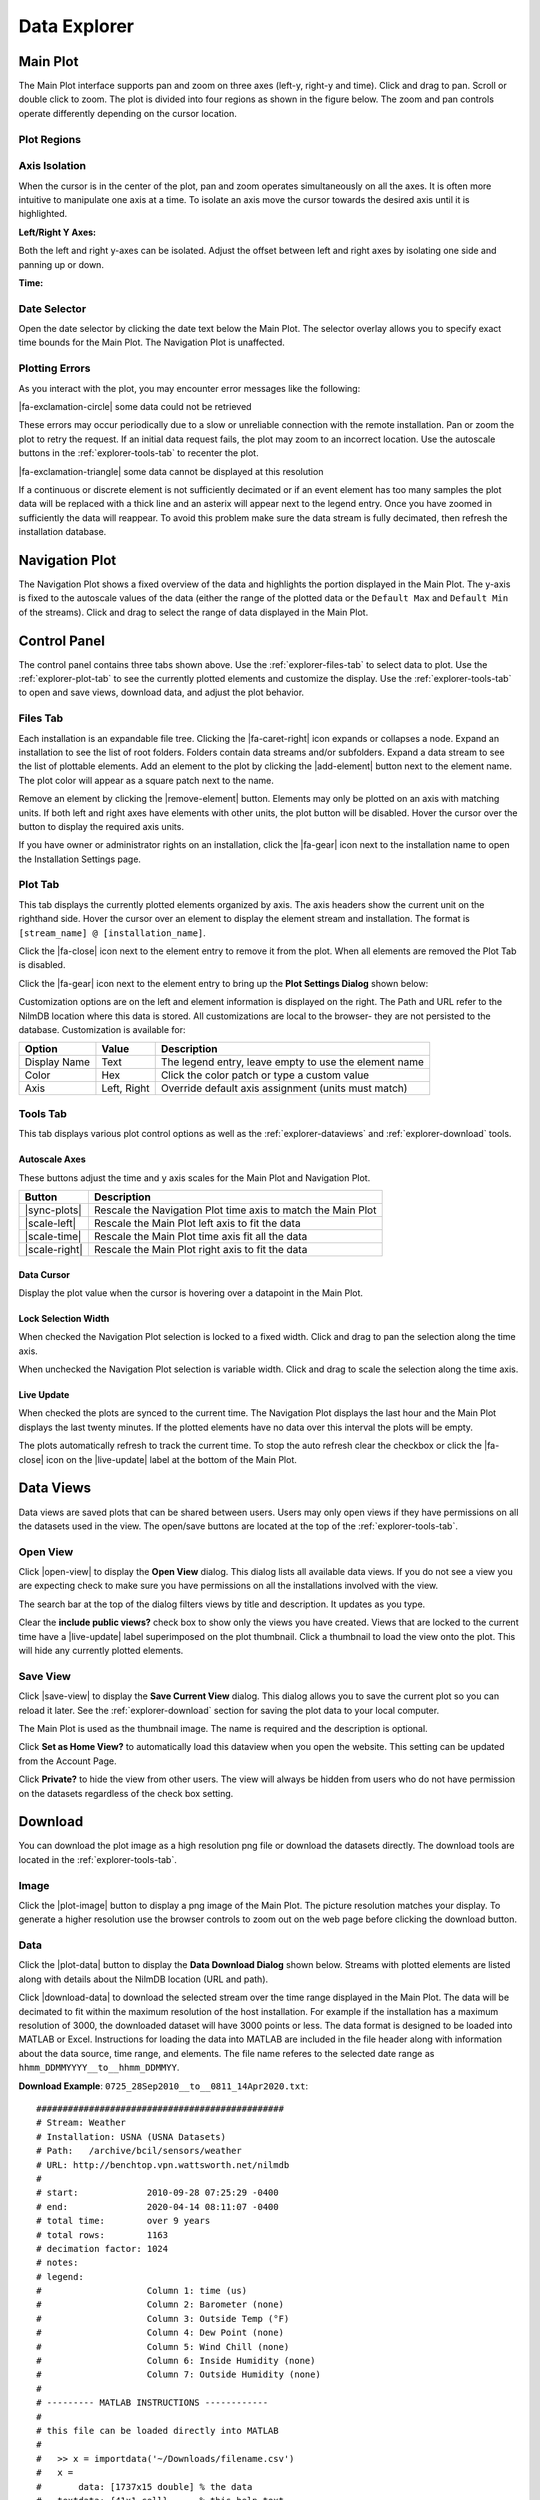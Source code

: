 .. raw:: html

    <script type="text/javascript" >
    $(document).ready(function(){
      $(".click-to-play").click(function(event){
        var target = $(event.target);
        var currentSrc = target.attr("src")
        if(currentSrc.endsWith("png"))
          target.attr("src",currentSrc.replace("png","gif"))
        else
          target.attr("src",currentSrc.replace("gif","png"))
      });
    })

    </script>

Data Explorer
=============

.. image:: _static/explorer/screenshot.png



Main Plot
---------

The Main Plot interface supports pan and zoom on three axes (left-y, right-y and
time). Click and drag to pan. Scroll or double click to zoom. The plot is
divided into four regions as shown in the figure below. The zoom and pan
controls operate differently depending on the cursor location.

Plot Regions
************

.. image:: _static/explorer/axis_regions.png

Axis Isolation
***************************

When the cursor is in the center of the plot, pan and zoom operates
simultaneously on all the axes. It is often more intuitive to manipulate one
axis at a time.  To isolate an axis move the cursor towards the desired axis
until it is highlighted.

**Left/Right Y Axes:**

.. rst-class:: click-to-play
.. image:: _static/explorer/left_axis_lock.png

Both the left and right y-axes can be isolated. Adjust the offset between left
and right axes by isolating one side and panning up or down.

**Time:**

.. rst-class:: click-to-play
.. image:: _static/explorer/time_axis_lock.png


Date Selector
*************

.. image:: _static/explorer/date_selector.png
  :width: 400px
  :align: center

Open the date selector by clicking the date text
below the Main Plot. The selector overlay allows you to specify exact time
bounds for the Main Plot. The Navigation Plot is unaffected.


Plotting Errors
***************

As you interact with the plot, you may encounter error messages like the
following:

.. rst-class:: plot-error
|fa-exclamation-circle| some data could not be retrieved

These errors may occur periodically due to a slow or unreliable connection
with the remote installation. Pan or zoom the plot to retry the request. If
an initial data request fails, the plot may zoom to an incorrect location.
Use the autoscale buttons in the :ref:`explorer-tools-tab` to recenter the plot.

.. rst-class:: plot-warning
|fa-exclamation-triangle| some data cannot be displayed at this resolution

If a continuous or discrete element is not sufficiently decimated or if an event
element has too many samples the plot data will be replaced with a thick line
and an asterix will appear next to the legend entry. Once you have zoomed in
sufficiently the data will reappear. To avoid this problem make sure the data
stream is fully decimated, then refresh the installation database.


Navigation Plot
---------------

The Navigation Plot shows a fixed overview of the data and highlights the
portion displayed in the Main Plot. The y-axis is fixed to the autoscale values
of the data (either the range of the plotted data or the ``Default Max`` and
``Default Min`` of the streams). Click and drag to select the range of
data displayed in the Main Plot.


Control Panel
-------------

.. image:: _static/explorer/control_panel.png

The control panel contains three tabs shown above. Use the
:ref:`explorer-files-tab` to select data to plot. Use the
:ref:`explorer-plot-tab` to see the currently plotted elements and customize the
display. Use the :ref:`explorer-tools-tab` to open and save views, download
data, and adjust the plot behavior.

.. _explorer-files-tab:

Files Tab
*********

Each installation is an expandable file tree. Clicking the |fa-caret-right| icon
expands or collapses a node. Expand an installation to see the list of root
folders. Folders contain data streams and/or subfolders. Expand a data stream to
see the list of plottable elements. Add an element to the plot by clicking the
|add-element| button next to the element name. The plot color will appear as a
square patch next to the name.

Remove an element by clicking the |remove-element| button. Elements may only be
plotted on an axis with matching units. If both left and right axes have
elements with other units, the plot button will be disabled. Hover the cursor
over the button to display the required axis units.

If you have owner or administrator rights on an installation, click the
|fa-gear| icon next to the installation name to open the Installation Settings
page.

.. _explorer-plot-tab:

Plot Tab
********

This tab displays the currently plotted elements organized by axis. The axis
headers show the current unit on the righthand side. Hover the cursor over an
element to display the element stream and installation. The format is
``[stream_name] @ [installation_name]``.

Click the |fa-close| icon next to the element entry to remove it from the plot.
When all elements are removed the Plot Tab is disabled.

Click the |fa-gear| icon next to the element entry to bring up the  **Plot
Settings Dialog** shown below:

.. image:: _static/explorer/plot_settings.png
  :width: 400px
  :align: center

Customization options are on the left and element information
is displayed on the right. The Path and URL refer to the NilmDB location
where this data is stored. All customizations are local to the browser- they are
not persisted to the database. Customization is available for:

+--------------+-------+-------------------------------------------------------+
|  Option      | Value | Description                                           |
+==============+=======+=======================================================+
| Display Name | Text  | The legend entry, leave empty to use the element name |
+--------------+-------+-------------------------------------------------------+
| Color        | Hex   | Click the color patch or type a custom value          |
+--------------+-------+-------------------------------------------------------+
| Axis         | Left, | Override default axis assignment (units must match)   |
|              | Right |                                                       |
+--------------+-------+-------------------------------------------------------+


.. _explorer-tools-tab:

Tools Tab
*********

This tab displays various plot control options as well as the
:ref:`explorer-dataviews` and :ref:`explorer-download` tools.

.. _explorer-autoscale-axes:

Autoscale Axes
++++++++++++++

These buttons adjust the time and y axis scales for the Main Plot and
Navigation Plot.

+-----------------------+---------------------------------------------+
|  Button               | Description                                 |
+=======================+=============================================+
| |sync-plots|          | Rescale the Navigation Plot time axis to    |
|                       | match the Main Plot                         |
+-----------------------+---------------------------------------------+
| |scale-left|          | Rescale the Main Plot left axis to fit      |
|                       | the data                                    |
+-----------------------+---------------------------------------------+
| |scale-time|          | Rescale the Main Plot time axis fit         |
|                       | all the data                                |
+-----------------------+---------------------------------------------+
| |scale-right|         | Rescale the Main Plot right axis to fit     |
|                       | the data                                    |
+-----------------------+---------------------------------------------+

Data Cursor
+++++++++++

Display the plot value when the cursor is hovering over a datapoint in the Main Plot.

Lock Selection Width
++++++++++++++++++++

When checked the Navigation Plot selection is locked to a fixed width. Click
and drag to pan the selection along the time axis.

When unchecked the Navigation Plot selection is variable width. Click and drag
to scale the selection along the time axis.

Live Update
+++++++++++

When checked the plots are synced to the current time. The Navigation Plot
displays the last hour and the Main Plot displays the last twenty minutes. If
the plotted elements have no data over this interval the plots will be empty.

The plots automatically refresh to track the current time. To stop the auto
refresh clear the checkbox or click the |fa-close| icon on the |live-update|
label at the bottom of the Main Plot.

.. _explorer-dataviews:

Data Views
----------

Data views are saved plots that can be shared between users. Users may only
open views if they have permissions on all the datasets used in the view. The open/save
buttons are located at the top of the :ref:`explorer-tools-tab`.

Open View
*********

Click |open-view| to display the **Open View** dialog. This dialog lists all available
data views. If you do not see a view you are expecting check to make sure you
have permissions on all the installations involved with the view.

.. image:: _static/explorer/open_view.png
  :width: 400px
  :align: center

The search bar at the top of the dialog filters views by title and description.
It updates as you type.

Clear the **include public views?** check box to show only the views you have
created. Views that are locked to the current time have a |live-update| label
superimposed on the plot thumbnail. Click a thumbnail to load the view onto the
plot. This will hide any currently plotted elements.

Save View
*********

Click |save-view| to display the **Save Current View** dialog. This dialog
allows you to save the current plot so you can reload it later. See the
:ref:`explorer-download` section for saving the plot data to your local
computer.

.. image:: _static/explorer/save_view.png
  :width: 400px
  :align: center

The Main Plot is used as the thumbnail image. The name is required and the description
is optional.

Click **Set as Home View?** to automatically load this dataview when you open the
website. This setting can be updated from the Account Page.

Click **Private?** to hide the view from other users. The view will always
be hidden from users who do not have permission on the datasets regardless of
the check box setting.

.. _explorer-download:

Download
--------

You can download the plot image as a high resolution png file or download the
datasets directly. The download tools are located in the :ref:`explorer-tools-tab`.

Image
*****

Click the |plot-image| button to display a png image of the Main Plot. The
picture resolution matches your display. To generate a higher resolution use the
browser controls to zoom out on the web page before clicking the download
button.

Data
****

Click the |plot-data| button to display the **Data Download Dialog** shown
below. Streams with plotted elements are listed along with details about the
NilmDB location (URL and path).

.. image:: _static/explorer/data_download.png
  :width: 400px
  :align: center


Click |download-data| to download the selected stream over the time
range displayed in the Main Plot. The data will be decimated to fit within
the maximum resolution of the host installation. For example if the
installation has a maximum resolution of 3000, the downloaded dataset will have
3000 points or less. The data format is designed to be loaded into MATLAB or
Excel. Instructions for loading the data into MATLAB are included in the file
header along with information about the data source, time range, and elements.
The file name referes to the selected date range as ``hhmm_DDMMYYYY__to__hhmm_DDMMYY``.


**Download Example**: ``0725_28Sep2010__to__0811_14Apr2020.txt``::

  ###############################################
  # Stream: Weather
  # Installation: USNA (USNA Datasets)
  # Path:   /archive/bcil/sensors/weather
  # URL: http://benchtop.vpn.wattsworth.net/nilmdb
  #
  # start:             2010-09-28 07:25:29 -0400
  # end:               2020-04-14 08:11:07 -0400
  # total time:        over 9 years
  # total rows:        1163
  # decimation factor: 1024
  # notes:
  # legend:
  #                    Column 1: time (us)
  #                    Column 2: Barometer (none)
  #                    Column 3: Outside Temp (°F)
  #                    Column 4: Dew Point (none)
  #                    Column 5: Wind Chill (none)
  #                    Column 6: Inside Humidity (none)
  #                    Column 7: Outside Humidity (none)
  #
  # --------- MATLAB INSTRUCTIONS ------------
  #
  # this file can be loaded directly into MATLAB
  #
  #   >> x = importdata('~/Downloads/filename.csv')
  #   x =
  #       data: [1737x15 double] % the data
  #   textdata: {41x1 cell}      % this help text
  #
  # --------- NILMTOOL INSTRUCTIONS ----------
  #
  # raw data can be accessed using nilmtool, run:
  #
  # $> nilmtool -u http://benchtop.vpn.wattsworth.net/nilmdb extract -s @1285673129971000 -e @1586866267264000 /archive/bcil/sensors/weather
  #
  # ------------------------------------------
  #
  1322857034602538, 30.24609, 47.51152, 28.41116, 46.0334,  34.15723, 47.46582
  1322867909921874, 30.31547, 43.41709, 30.82982, 42.68623, 38.76562,60.99707
  1322878231684569, 30.39615, 40.28399, 28.69991, 39.25175, 40.0, 63.2002
  ...more data...
